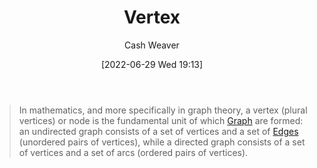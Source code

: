 :PROPERTIES:
:ID:       1b2526af-676d-4c0f-aa85-1ba05b8e7a93
:ROAM_ALIASES: Vertices
:END:
#+title: Vertex
#+author: Cash Weaver
#+date: [2022-06-29 Wed 19:13]
#+filetags: :concept:

#+begin_quote
In mathematics, and more specifically in graph theory, a vertex (plural vertices) or node is the fundamental unit of which [[id:8bff4dfc-8073-4d45-ab89-7b3f97323327][Graph]] are formed: an undirected graph consists of a set of vertices and a set of [[id:7211246e-d3da-491e-a493-e84ba820e63f][Edges]] (unordered pairs of vertices), while a directed graph consists of a set of vertices and a set of arcs (ordered pairs of vertices).
#+end_quote

#+print_bibliography:
* Anki :noexport:
:PROPERTIES:
:ANKI_DECK: Default
:END:
** [[id:1b2526af-676d-4c0f-aa85-1ba05b8e7a93][Vertex]]
:PROPERTIES:
:ANKI_DECK: Default
:ANKI_NOTE_TYPE: Definition
:ANKI_NOTE_ID: 1656857337631
:END:
*** Context
Graph theory
*** Definition
The fundamental unit of which [[id:8bff4dfc-8073-4d45-ab89-7b3f97323327][Graphs]] are formed.
*** Extra
*** Source
[cite:@VertexGraphTheory2022]
** [[id:1b2526af-676d-4c0f-aa85-1ba05b8e7a93][Vertex]]
:PROPERTIES:
:ANKI_NOTE_TYPE: AKA
:ANKI_NOTE_ID: 1656857338711
:END:
*** Term2
Node
*** Term3
*** Term4
*** Term5
*** Term6
*** Context
Graph theory
*** Extra
*** Source
[cite:@VertexGraphTheory2022]
